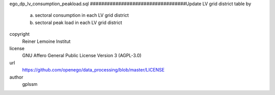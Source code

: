 .. AUTOGENERATED - DO NOT TOUCH!

ego_dp_lv_consumption_peakload.sql
##################################Update LV grid district table by
 a. sectoral consumption in each LV grid district
 b. sectoral peak load in each LV grid district


copyright
  Reiner Lemoine Institut

license
  GNU Affero General Public License Version 3 (AGPL-3.0)

url
  https://github.com/openego/data_processing/blob/master/LICENSE

author
  gplssm

